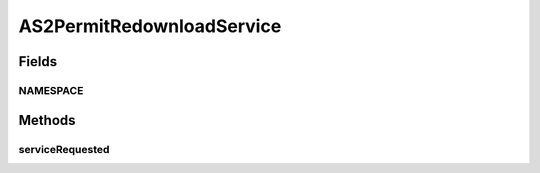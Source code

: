 .. java:import:: hk.hku.cecid.edi.as2 AS2Exception

.. java:import:: hk.hku.cecid.edi.as2 AS2PlusProcessor

.. java:import:: hk.hku.cecid.edi.as2.util AS2MessageStatusReverser

.. java:import:: hk.hku.cecid.piazza.commons.dao DAOException

.. java:import:: hk.hku.cecid.piazza.commons.soap SOAPFaultException

.. java:import:: hk.hku.cecid.piazza.commons.soap SOAPRequestException

.. java:import:: hk.hku.cecid.piazza.commons.soap SOAPResponse

.. java:import:: hk.hku.cecid.piazza.commons.soap WebServicesAdaptor

.. java:import:: hk.hku.cecid.piazza.commons.soap WebServicesRequest

.. java:import:: hk.hku.cecid.piazza.commons.soap WebServicesResponse

.. java:import:: javax.xml.soap SOAPBodyElement

.. java:import:: javax.xml.soap SOAPElement

.. java:import:: javax.xml.soap SOAPException

AS2PermitRedownloadService
==========================

.. java:package:: hk.hku.cecid.edi.as2.service
   :noindex:

.. java:type:: public class AS2PermitRedownloadService extends WebServicesAdaptor

Fields
------
NAMESPACE
^^^^^^^^^

.. java:field:: public static String NAMESPACE
   :outertype: AS2PermitRedownloadService

Methods
-------
serviceRequested
^^^^^^^^^^^^^^^^

.. java:method:: public void serviceRequested(WebServicesRequest request, WebServicesResponse response) throws SOAPException, DAOException, SOAPFaultException
   :outertype: AS2PermitRedownloadService

